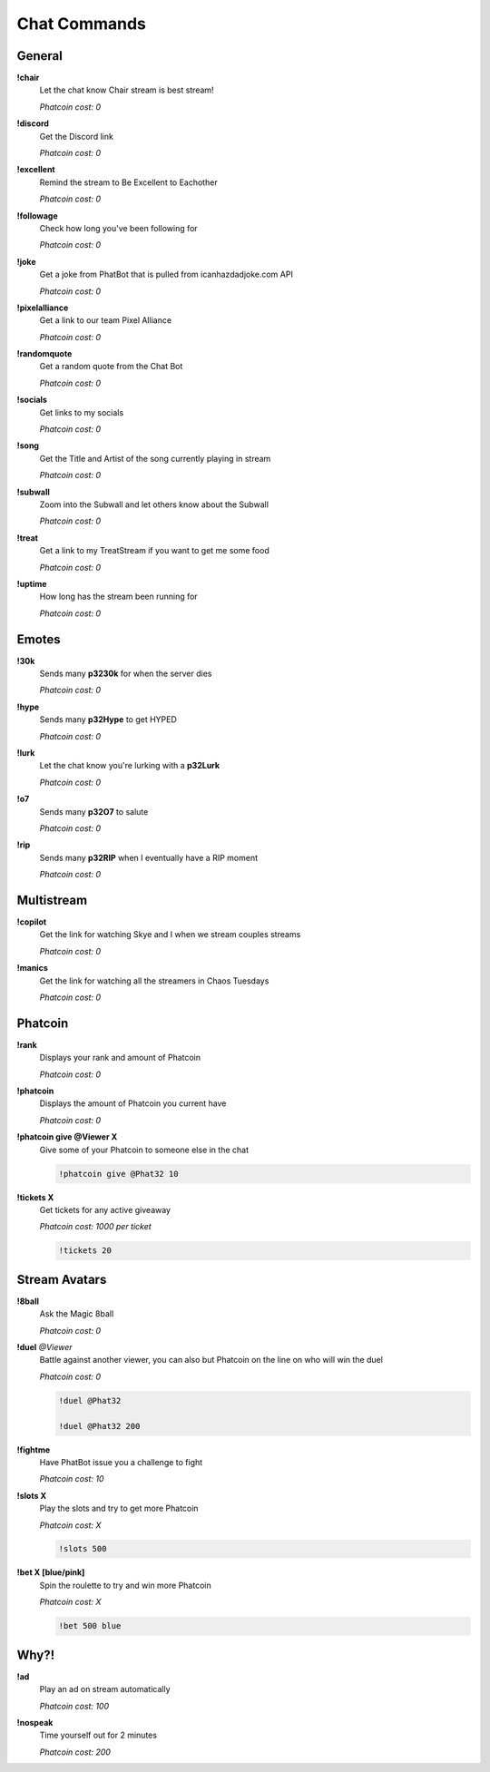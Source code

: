 Chat Commands
=============

General
-------

**!chair**
  Let the chat know Chair stream is best stream!

  *Phatcoin cost: 0*

**!discord**
  Get the Discord link

  *Phatcoin cost: 0*

**!excellent**
  Remind the stream to Be Excellent to Eachother

  *Phatcoin cost: 0*

**!followage**
  Check how long you've been following for

  *Phatcoin cost: 0*

**!joke**
  Get a joke from PhatBot that is pulled from icanhazdadjoke.com API

  *Phatcoin cost: 0*

**!pixelalliance**
  Get a link to our team Pixel Alliance

  *Phatcoin cost: 0*

**!randomquote**
  Get a random quote from the Chat Bot

  *Phatcoin cost: 0*

**!socials**
  Get links to my socials

  *Phatcoin cost: 0*

**!song**
  Get the Title and Artist of the song currently playing in stream

  *Phatcoin cost: 0*

**!subwall**
  Zoom into the Subwall and let others know about the Subwall

  *Phatcoin cost: 0*

**!treat**
  Get a link to my TreatStream if you want to get me some food

  *Phatcoin cost: 0*

**!uptime**
  How long has the stream been running for

  *Phatcoin cost: 0*

Emotes
------

**!30k**
  Sends many **p3230k** for when the server dies
  
  *Phatcoin cost: 0*

**!hype**
  Sends many **p32Hype** to get HYPED
  
  *Phatcoin cost: 0*

**!lurk**
  Let the chat know you're lurking with a **p32Lurk**

  *Phatcoin cost: 0*

**!o7**
  Sends many **p32O7** to salute
  
  *Phatcoin cost: 0*

**!rip**
  Sends many **p32RIP** when I eventually have a RIP moment

  *Phatcoin cost: 0*

Multistream
-----------

**!copilot**
  Get the link for watching Skye and I when we stream couples streams

  *Phatcoin cost: 0*

**!manics**
  Get the link for watching all the streamers in Chaos Tuesdays
  
  *Phatcoin cost: 0*

Phatcoin
--------

**!rank**
  Displays your rank and amount of Phatcoin

  *Phatcoin cost: 0*

**!phatcoin**
  Displays the amount of Phatcoin you current have

  *Phatcoin cost: 0*

**!phatcoin give @Viewer X**
  Give some of your Phatcoin to someone else in the chat

  .. code-block:: none

    !phatcoin give @Phat32 10

**!tickets X**
  Get tickets for any active giveaway

  *Phatcoin cost: 1000 per ticket*

  .. code-block:: none

    !tickets 20

Stream Avatars
--------------

**!8ball**
  Ask the Magic 8ball

  *Phatcoin cost: 0*

**!duel** *@Viewer*
  Battle against another viewer, you can also but Phatcoin on the line on who will win the duel

  *Phatcoin cost: 0*

  .. code-block:: none

    !duel @Phat32

    !duel @Phat32 200

**!fightme**
  Have PhatBot issue you a challenge to fight

  *Phatcoin cost: 10*

**!slots X**
  Play the slots and try to get more Phatcoin

  *Phatcoin cost: X*

  .. code-block:: none

    !slots 500

**!bet X [blue/pink]**
  Spin the roulette to try and win more Phatcoin

  *Phatcoin cost: X*

  .. code-block:: none

    !bet 500 blue

Why?!
-----

**!ad**
  Play an ad on stream automatically

  *Phatcoin cost: 100*

**!nospeak**
  Time yourself out for 2 minutes

  *Phatcoin cost: 200*
